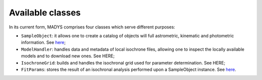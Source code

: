 Available classes
=====

In its current form, MADYS comprises four classes which serve different purposes:

* ``SampleObject``: it allows one to create a catalog of objects will full astrometric, kinematic and photometric information. See `here <https://madys.readthedocs.io/en/latest/instance_creation.html>`_;
* ``ModelHandler``: handles data and metadata of local isochrone files, allowing one to inspect the locally available models and to download new ones. See HERE;
* ``IsochroneGrid``: builds and handles the isochronal grid used for parameter determination. See HERE;
* ``FitParams``: stores the result of an isochronal analysis performed upon a SampleObject instance. See `here <https://madys.readthedocs.io/en/latest/computation_run.html#the-fitparams-class>`_.
